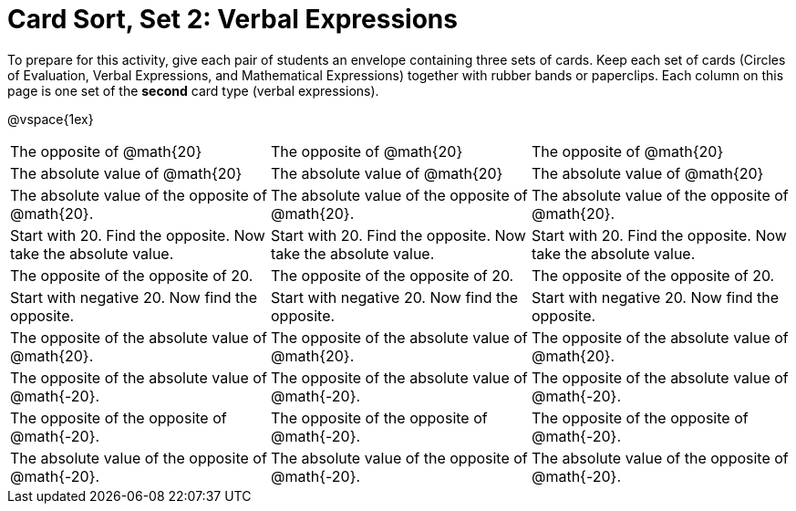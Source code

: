 = Card Sort, Set 2: Verbal Expressions

To prepare for this activity, give each pair of students an envelope containing three sets of cards. Keep each set of cards (Circles of Evaluation, Verbal Expressions, and Mathematical Expressions) together with rubber bands or paperclips. Each column on this page is one set of the *second* card type (verbal expressions).

@vspace{1ex}

[.FillVerticalSpace, cols="^.^1a,^.^1a,^.^1a", stripes="none"]
|===


| The opposite of @math{20}
| The opposite of @math{20}
| The opposite of @math{20}

| The absolute value of @math{20}
| The absolute value of @math{20}
| The absolute value of @math{20}


| The absolute value of the opposite of @math{20}.
| The absolute value of the opposite of @math{20}.
| The absolute value of the opposite of @math{20}.


| Start with 20. Find the opposite. Now take the absolute value.
| Start with 20. Find the opposite. Now take the absolute value.
| Start with 20. Find the opposite. Now take the absolute value.

| The opposite of the opposite of 20.
| The opposite of the opposite of 20.
| The opposite of the opposite of 20.

| Start with negative 20. Now find the opposite.
| Start with negative 20. Now find the opposite.
| Start with negative 20. Now find the opposite.

| The opposite of the absolute value of @math{20}.
| The opposite of the absolute value of @math{20}.
| The opposite of the absolute value of @math{20}.

| The opposite of the absolute value of @math{-20}.
| The opposite of the absolute value of @math{-20}.
| The opposite of the absolute value of @math{-20}.

| The opposite of the opposite of @math{-20}.
| The opposite of the opposite of @math{-20}.
| The opposite of the opposite of @math{-20}.

| The absolute value of the opposite of @math{-20}.
| The absolute value of the opposite of @math{-20}.
| The absolute value of the opposite of @math{-20}.
|===
